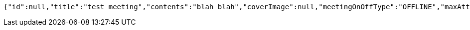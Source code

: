 [source,options="nowrap"]
----
{"id":null,"title":"test meeting","contents":"blah blah","coverImage":null,"meetingOnOffType":"OFFLINE","maxAttendees":0,"location":{"id":null,"addr":"서울시 마포구 월드컵북로2길 65 5층","name":"Toz","latitude":0.0,"longitude":0.0,"user":null},"onlineType":null,"meetStartAt":"2017-11-21T06:04:35.697+0000","meetEndAt":null,"createdAt":null,"updatedAt":null,"meetingStatus":"PUBLISHED","admins":[],"topics":[],"autoConfirm":false}
----